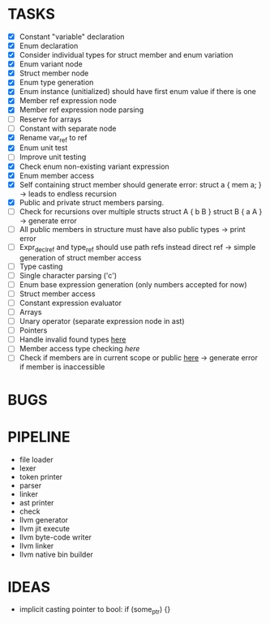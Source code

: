 * TASKS
- [X] Constant "variable" declaration
- [X] Enum declaration
- [X] Consider individual types for struct member and enum variation 
- [X] Enum variant node
- [X] Struct member node
- [X] Enum type generation 
- [X] Enum instance (unitialized) should have first enum value if there is one 
- [X] Member ref expression node 
- [X] Member ref expression node parsing
- [ ] Reserve for arrays 
- [ ] Constant with separate node 
- [X] Rename var_ref to ref 
- [X] Enum unit test 
- [ ] Improve unit testing 
- [X] Check enum non-existing variant expression  
- [X] Enum member access 
- [X] Self containing struct member should generate error: struct a { mem a; } -> leads to endless recursion
- [X] Public and private struct members parsing.
- [ ] Check for recursions over multiple structs struct A { b B } struct B { a A } -> generate error
- [ ] All public members in structure must have also public types -> print error 
- [ ] Expr_decl_ref and type_ref should use path refs instead direct ref -> simple generation of struct member access 
- [ ] Type casting 
- [ ] Single character parsing ('c') 
- [ ] Enum base expression generation (only numbers accepted for now)
- [ ] Struct member access
- [ ] Constant expression evaluator
- [ ] Arrays
- [ ] Unary operator (separate expression node in ast)
- [ ] Pointers 
- [ ] Handle invalid found types [[file:~/Develop/bl/libbl/src/linker.c::found%20%3D%20satisfy_decl_ref(cnt,%20expr)%3B][here]]
- [ ] Member access type checking [[7][here]]  
- [ ] Check if members are in current scope or public [[file:~/Develop/bl/libbl/src/linker.c::satisfy_member(context_t%20*cnt,%20bl_node_t%20*expr)][here]] -> generate error if member is inaccessible  


* BUGS

* PIPELINE
- file loader
- lexer
- token printer
- parser
- linker
- ast printer
- check
- llvm generator
- llvm jit execute
- llvm byte-code writer
- llvm linker
- llvm native bin builder
   

* IDEAS
- implicit casting pointer to bool: if (some_ptr) {}
